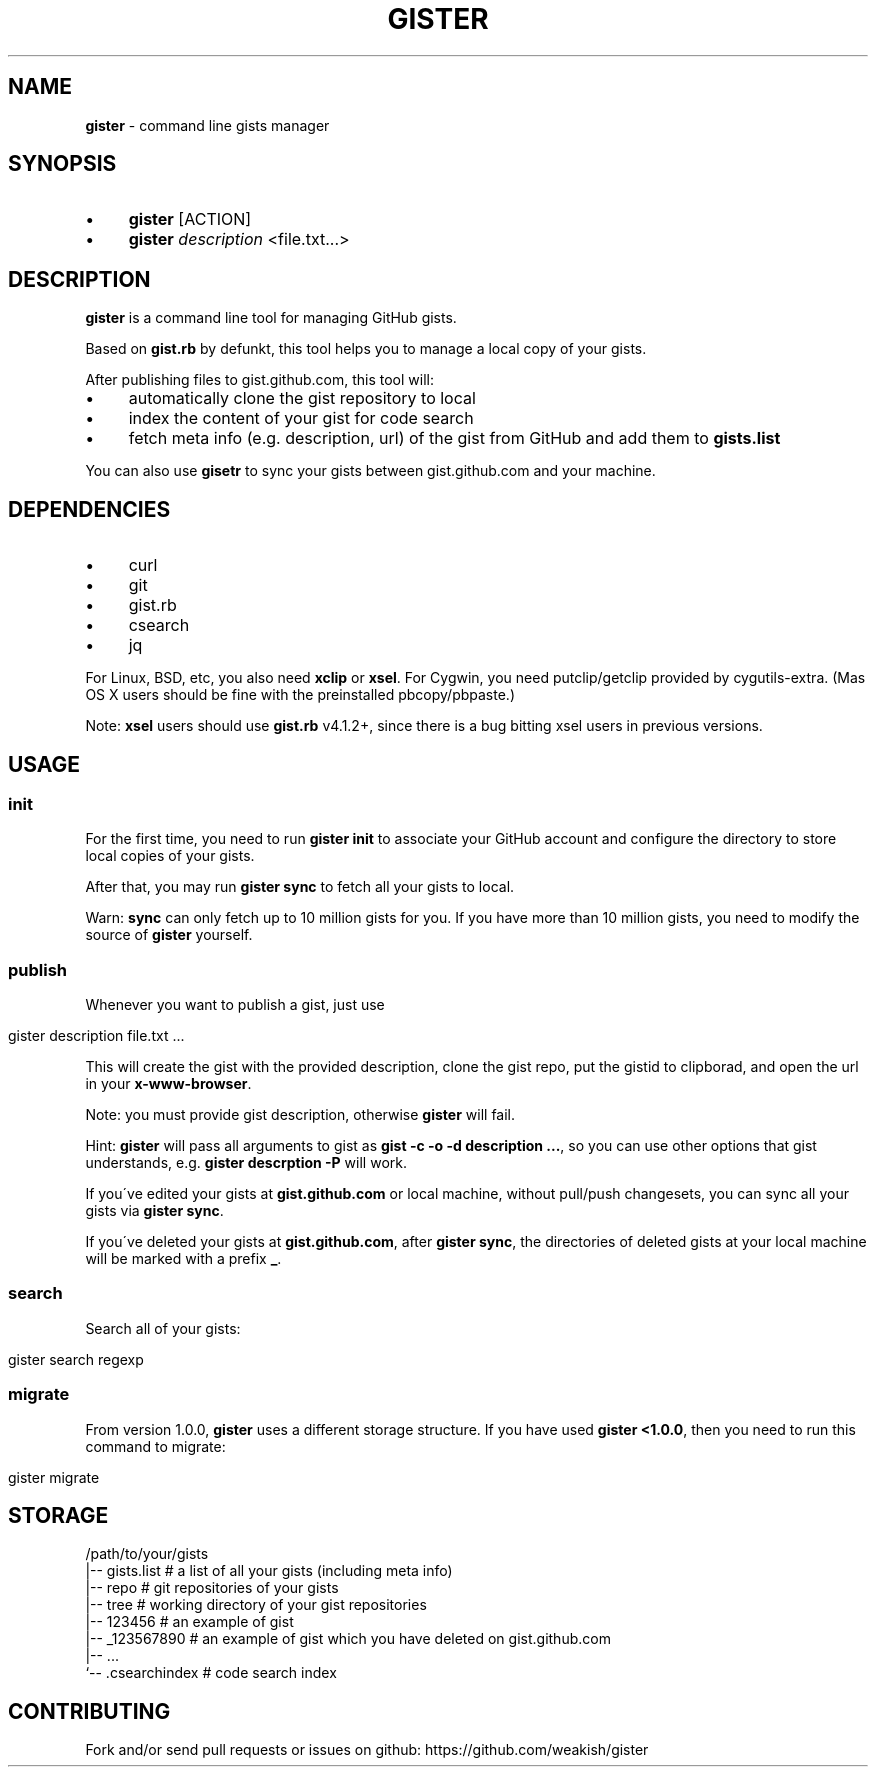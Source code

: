 .\" generated with Ronn/v0.7.3
.\" http://github.com/rtomayko/ronn/tree/0.7.3
.
.TH "GISTER" "1" "November 2013" "" ""
.
.SH "NAME"
\fBgister\fR \- command line gists manager
.
.SH "SYNOPSIS"
.
.IP "\(bu" 4
\fBgister\fR [ACTION]
.
.IP "\(bu" 4
\fBgister\fR \fIdescription\fR <file\.txt\.\.\.>
.
.IP "" 0
.
.SH "DESCRIPTION"
\fBgister\fR is a command line tool for managing GitHub gists\.
.
.P
Based on \fBgist\.rb\fR by defunkt, this tool helps you to manage a local copy of your gists\.
.
.P
After publishing files to gist\.github\.com, this tool will:
.
.IP "\(bu" 4
automatically clone the gist repository to local
.
.IP "\(bu" 4
index the content of your gist for code search
.
.IP "\(bu" 4
fetch meta info (e\.g\. description, url) of the gist from GitHub and add them to \fBgists\.list\fR
.
.IP "" 0
.
.P
You can also use \fBgisetr\fR to sync your gists between gist\.github\.com and your machine\.
.
.SH "DEPENDENCIES"
.
.IP "\(bu" 4
curl
.
.IP "\(bu" 4
git
.
.IP "\(bu" 4
gist\.rb
.
.IP "\(bu" 4
csearch
.
.IP "\(bu" 4
jq
.
.IP "" 0
.
.P
For Linux, BSD, etc, you also need \fBxclip\fR or \fBxsel\fR\. For Cygwin, you need putclip/getclip provided by cygutils\-extra\. (Mas OS X users should be fine with the preinstalled pbcopy/pbpaste\.)
.
.P
Note: \fBxsel\fR users should use \fBgist\.rb\fR v4\.1\.2+, since there is a bug bitting xsel users in previous versions\.
.
.SH "USAGE"
.
.SS "init"
For the first time, you need to run \fBgister init\fR to associate your GitHub account and configure the directory to store local copies of your gists\.
.
.P
After that, you may run \fBgister sync\fR to fetch all your gists to local\.
.
.P
Warn: \fBsync\fR can only fetch up to 10 million gists for you\. If you have more than 10 million gists, you need to modify the source of \fBgister\fR yourself\.
.
.SS "publish"
Whenever you want to publish a gist, just use
.
.IP "" 4
.
.nf

gister description file\.txt \.\.\.
.
.fi
.
.IP "" 0
.
.P
This will create the gist with the provided description, clone the gist repo, put the gistid to clipborad, and open the url in your \fBx\-www\-browser\fR\.
.
.P
Note: you must provide gist description, otherwise \fBgister\fR will fail\.
.
.P
Hint: \fBgister\fR will pass all arguments to gist as \fBgist \-c \-o \-d description \.\.\.\fR, so you can use other options that gist understands, e\.g\. \fBgister descrption \-P\fR will work\.
.
.P
If you\'ve edited your gists at \fBgist\.github\.com\fR or local machine, without pull/push changesets, you can sync all your gists via \fBgister sync\fR\.
.
.P
If you\'ve deleted your gists at \fBgist\.github\.com\fR, after \fBgister sync\fR, the directories of deleted gists at your local machine will be marked with a prefix \fB_\fR\.
.
.SS "search"
Search all of your gists:
.
.IP "" 4
.
.nf

gister search regexp
.
.fi
.
.IP "" 0
.
.SS "migrate"
From version 1\.0\.0, \fBgister\fR uses a different storage structure\. If you have used \fBgister <1\.0\.0\fR, then you need to run this command to migrate:
.
.IP "" 4
.
.nf

gister migrate
.
.fi
.
.IP "" 0
.
.SH "STORAGE"
.
.nf

/path/to/your/gists
|\-\- gists\.list  # a list of all your gists (including meta info)
|\-\- repo # git repositories of your gists
|\-\- tree # working directory of your gist repositories
    |\-\- 123456 # an example of gist
    |\-\- _123567890 # an example of gist which you have deleted on gist\.github\.com
    |\-\- \.\.\.
`\-\- \.csearchindex # code search index
.
.fi
.
.SH "CONTRIBUTING"
Fork and/or send pull requests or issues on github: https://github\.com/weakish/gister
